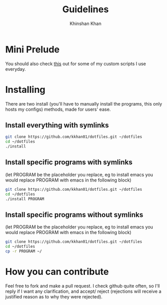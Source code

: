 #+TITLE: Guidelines
#+AUTHOR: Khinshan Khan
#+STARTIP: overview

* Mini Prelude
You should also check [[https://github.com/kkhan01/.myscripts][this]] out for some of my custom scripts I use everyday.
* Installing
There are two install (you'll have to manually install the programs,
 this only hosts my configs) methods, made for users' ease.
** Install everything with symlinks
#+BEGIN_SRC sh
git clone https://github.com/kkhan01/dotfiles.git ~/dotfiles
cd ~/dotfiles
./install
#+END_SRC
** Install specific programs with symlinks
(let PROGRAM be the placeholder you replace, eg to install emacs you
would replace PROGRAM with emacs in the following block)
#+BEGIN_SRC sh
git clone https://github.com/kkhan01/dotfiles.git ~/dotfiles
cd ~/dotfiles
./install PROGRAM
#+END_SRC
** Install specific programs without symlinks
(let PROGRAM be the placeholder you replace, eg to install emacs you
would replace PROGRAM with emacs in the following block)
#+BEGIN_SRC sh
git clone https://github.com/kkhan01/dotfiles.git ~/dotfiles
cd ~/dotfiles
cp -r PROGRAM ~/
#+END_SRC
* How you can contribute
Feel free to fork and make a pull request. I check github quite often,
so I'll reply if I want any clarification, and accept/ reject (rejections
will receive a justified reason as to why they were rejected).
